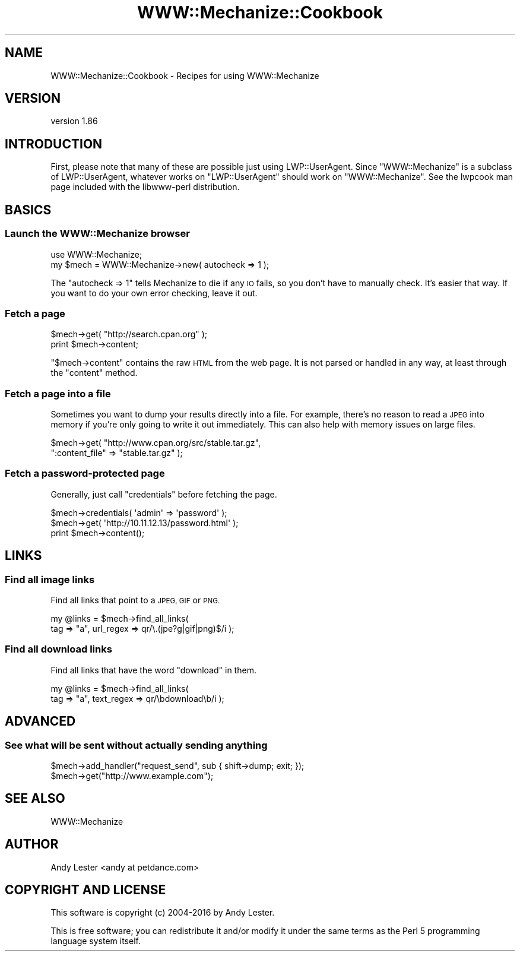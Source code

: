 .\" Automatically generated by Pod::Man 4.10 (Pod::Simple 3.35)
.\"
.\" Standard preamble:
.\" ========================================================================
.de Sp \" Vertical space (when we can't use .PP)
.if t .sp .5v
.if n .sp
..
.de Vb \" Begin verbatim text
.ft CW
.nf
.ne \\$1
..
.de Ve \" End verbatim text
.ft R
.fi
..
.\" Set up some character translations and predefined strings.  \*(-- will
.\" give an unbreakable dash, \*(PI will give pi, \*(L" will give a left
.\" double quote, and \*(R" will give a right double quote.  \*(C+ will
.\" give a nicer C++.  Capital omega is used to do unbreakable dashes and
.\" therefore won't be available.  \*(C` and \*(C' expand to `' in nroff,
.\" nothing in troff, for use with C<>.
.tr \(*W-
.ds C+ C\v'-.1v'\h'-1p'\s-2+\h'-1p'+\s0\v'.1v'\h'-1p'
.ie n \{\
.    ds -- \(*W-
.    ds PI pi
.    if (\n(.H=4u)&(1m=24u) .ds -- \(*W\h'-12u'\(*W\h'-12u'-\" diablo 10 pitch
.    if (\n(.H=4u)&(1m=20u) .ds -- \(*W\h'-12u'\(*W\h'-8u'-\"  diablo 12 pitch
.    ds L" ""
.    ds R" ""
.    ds C` ""
.    ds C' ""
'br\}
.el\{\
.    ds -- \|\(em\|
.    ds PI \(*p
.    ds L" ``
.    ds R" ''
.    ds C`
.    ds C'
'br\}
.\"
.\" Escape single quotes in literal strings from groff's Unicode transform.
.ie \n(.g .ds Aq \(aq
.el       .ds Aq '
.\"
.\" If the F register is >0, we'll generate index entries on stderr for
.\" titles (.TH), headers (.SH), subsections (.SS), items (.Ip), and index
.\" entries marked with X<> in POD.  Of course, you'll have to process the
.\" output yourself in some meaningful fashion.
.\"
.\" Avoid warning from groff about undefined register 'F'.
.de IX
..
.nr rF 0
.if \n(.g .if rF .nr rF 1
.if (\n(rF:(\n(.g==0)) \{\
.    if \nF \{\
.        de IX
.        tm Index:\\$1\t\\n%\t"\\$2"
..
.        if !\nF==2 \{\
.            nr % 0
.            nr F 2
.        \}
.    \}
.\}
.rr rF
.\" ========================================================================
.\"
.IX Title "WWW::Mechanize::Cookbook 3"
.TH WWW::Mechanize::Cookbook 3 "2017-07-04" "perl v5.28.1" "User Contributed Perl Documentation"
.\" For nroff, turn off justification.  Always turn off hyphenation; it makes
.\" way too many mistakes in technical documents.
.if n .ad l
.nh
.SH "NAME"
WWW::Mechanize::Cookbook \- Recipes for using WWW::Mechanize
.SH "VERSION"
.IX Header "VERSION"
version 1.86
.SH "INTRODUCTION"
.IX Header "INTRODUCTION"
First, please note that many of these are possible just using
LWP::UserAgent.  Since \f(CW\*(C`WWW::Mechanize\*(C'\fR is a subclass of
LWP::UserAgent, whatever works on \f(CW\*(C`LWP::UserAgent\*(C'\fR should work
on \f(CW\*(C`WWW::Mechanize\*(C'\fR.  See the lwpcook man page included with
the libwww-perl distribution.
.SH "BASICS"
.IX Header "BASICS"
.SS "Launch the WWW::Mechanize browser"
.IX Subsection "Launch the WWW::Mechanize browser"
.Vb 1
\&    use WWW::Mechanize;
\&
\&    my $mech = WWW::Mechanize\->new( autocheck => 1 );
.Ve
.PP
The \f(CW\*(C`autocheck => 1\*(C'\fR tells Mechanize to die if any \s-1IO\s0 fails,
so you don't have to manually check.  It's easier that way.  If you
want to do your own error checking, leave it out.
.SS "Fetch a page"
.IX Subsection "Fetch a page"
.Vb 2
\&    $mech\->get( "http://search.cpan.org" );
\&    print $mech\->content;
.Ve
.PP
\&\f(CW\*(C`$mech\->content\*(C'\fR contains the raw \s-1HTML\s0 from the web page.  It
is not parsed or handled in any way, at least through the \f(CW\*(C`content\*(C'\fR
method.
.SS "Fetch a page into a file"
.IX Subsection "Fetch a page into a file"
Sometimes you want to dump your results directly into a file.  For
example, there's no reason to read a \s-1JPEG\s0 into memory if you're
only going to write it out immediately.  This can also help with
memory issues on large files.
.PP
.Vb 2
\&    $mech\->get( "http://www.cpan.org/src/stable.tar.gz",
\&                ":content_file" => "stable.tar.gz" );
.Ve
.SS "Fetch a password-protected page"
.IX Subsection "Fetch a password-protected page"
Generally, just call \f(CW\*(C`credentials\*(C'\fR before fetching the page.
.PP
.Vb 3
\&    $mech\->credentials( \*(Aqadmin\*(Aq => \*(Aqpassword\*(Aq );
\&    $mech\->get( \*(Aqhttp://10.11.12.13/password.html\*(Aq );
\&    print $mech\->content();
.Ve
.SH "LINKS"
.IX Header "LINKS"
.SS "Find all image links"
.IX Subsection "Find all image links"
Find all links that point to a \s-1JPEG, GIF\s0 or \s-1PNG.\s0
.PP
.Vb 2
\&    my @links = $mech\->find_all_links(
\&        tag => "a", url_regex => qr/\e.(jpe?g|gif|png)$/i );
.Ve
.SS "Find all download links"
.IX Subsection "Find all download links"
Find all links that have the word \*(L"download\*(R" in them.
.PP
.Vb 2
\&    my @links = $mech\->find_all_links(
\&        tag => "a", text_regex => qr/\ebdownload\eb/i );
.Ve
.SH "ADVANCED"
.IX Header "ADVANCED"
.SS "See what will be sent without actually sending anything"
.IX Subsection "See what will be sent without actually sending anything"
.Vb 2
\&    $mech\->add_handler("request_send", sub { shift\->dump; exit; });
\&    $mech\->get("http://www.example.com");
.Ve
.SH "SEE ALSO"
.IX Header "SEE ALSO"
WWW::Mechanize
.SH "AUTHOR"
.IX Header "AUTHOR"
Andy Lester <andy at petdance.com>
.SH "COPYRIGHT AND LICENSE"
.IX Header "COPYRIGHT AND LICENSE"
This software is copyright (c) 2004\-2016 by Andy Lester.
.PP
This is free software; you can redistribute it and/or modify it under
the same terms as the Perl 5 programming language system itself.
